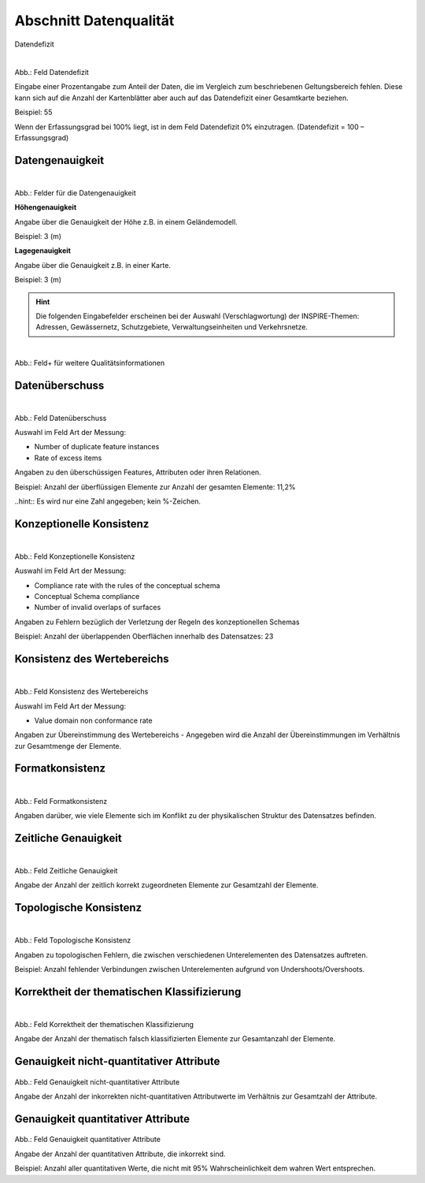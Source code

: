 
Abschnitt Datenqualität
^^^^^^^^^^^^^^^^^^^^^^^

Datendefizit
 
.. figure:: ../../../../img_ige/metaver_ige/ige_erfassung/ige_objekte/ige_abschnitt-05_datenqualitaet/daten-defizit.png
   :align: left
   :scale: 50
   :figwidth: 100%

Abb.: Feld Datendefizit

Eingabe einer Prozentangabe zum Anteil der Daten, die im Vergleich zum beschriebenen Geltungsbereich fehlen. Diese kann sich auf die Anzahl der Kartenblätter aber auch auf das Datendefizit einer Gesamtkarte beziehen.

Beispiel: 55

Wenn der Erfassungsgrad bei 100% liegt, ist in dem Feld Datendefizit 0% einzutragen. (Datendefizit = 100 – Erfassungsgrad) 


Datengenauigkeit
""""""""""""""""

.. figure:: ../../../../img_ige/metaver_ige/ige_erfassung/ige_objekte/ige_abschnitt-05_datenqualitaet/daten-genauigkeit.png
   :align: left
   :scale: 50
   :figwidth: 100%
 
Abb.: Felder für die Datengenauigkeit

**Höhengenauigkeit**

Angabe über die Genauigkeit der Höhe z.B. in einem Geländemodell.

Beispiel: 3 (m)


**Lagegenauigkeit**

Angabe über die Genauigkeit z.B. in einer Karte.

Beispiel: 3 (m)

.. hint:: Die folgenden Eingabefelder erscheinen bei der Auswahl (Verschlagwortung) der INSPIRE-Themen: Adressen, Gewässernetz, Schutzgebiete, Verwaltungseinheiten und Verkehrsnetze.


.. figure:: ../../../../img_ige/metaver_ige/ige_erfassung/ige_objekte/ige_abschnitt-05_datenqualitaet/qualitaetsinformationen-hinzufuegen.png
   :align: left
   :scale: 50
   :figwidth: 100%
 
Abb.: Feld+ für weitere Qualitätsinformationen


Datenüberschuss
"""""""""""""""

.. figure:: ../../../../img_ige/metaver_ige/ige_erfassung/ige_objekte/ige_abschnitt-05_datenqualitaet/daten-ueberschuss.png
   :align: left
   :scale: 50
   :figwidth: 100%
 
Abb.: Feld Datenüberschuss

Auswahl im Feld Art der Messung: 

- Number of duplicate feature instances
- Rate of excess items

Angaben zu den überschüssigen Features, Attributen oder ihren Relationen.

Beispiel: Anzahl der überflüssigen Elemente zur Anzahl der gesamten Elemente: 11,2%

..hint:: Es wird nur eine Zahl angegeben; kein %-Zeichen.


Konzeptionelle Konsistenz
"""""""""""""""""""""""""

.. figure:: ../../../../img_ige/metaver_ige/ige_erfassung/ige_objekte/ige_abschnitt-05_datenqualitaet/konsistenz-konzeptionelle.png
   :align: left
   :scale: 50
   :figwidth: 100%
 
Abb.: Feld Konzeptionelle Konsistenz

Auswahl im Feld Art der Messung:

- Compliance rate with the rules of the conceptual schema
- Conceptual Schema compliance
- Number of invalid overlaps of surfaces

Angaben zu Fehlern bezüglich der Verletzung der Regeln des konzeptionellen Schemas

Beispiel: Anzahl der überlappenden Oberflächen innerhalb des Datensatzes: 23


Konsistenz des Wertebereichs
""""""""""""""""""""""""""""


.. figure:: ../../../../img_ige/metaver_ige/ige_erfassung/ige_objekte/ige_abschnitt-05_datenqualitaet/konsistenz-wertebereich.png
   :align: left
   :scale: 50
   :figwidth: 100%
 
Abb.: Feld Konsistenz des Wertebereichs

Auswahl im Feld Art der Messung:

- Value domain non conformance rate

Angaben zur Übereinstimmung des Wertebereichs - Angegeben wird die Anzahl der Übereinstimmungen im Verhältnis zur Gesamtmenge der Elemente.


Formatkonsistenz
""""""""""""""""

.. figure:: ../../../../img_ige/metaver_ige/ige_erfassung/ige_objekte/ige_abschnitt-05_datenqualitaet/kosistenz-format.png
   :align: left
   :scale: 50
   :figwidth: 100%
 
Abb.: Feld Formatkonsistenz

Angaben darüber, wie viele Elemente sich im Konflikt zu der physikalischen Struktur des Datensatzes befinden.

 
Zeitliche Genauigkeit
"""""""""""""""""""""

.. figure:: ../../../../img_ige/metaver_ige/ige_erfassung/ige_objekte/ige_abschnitt-05_datenqualitaet/genauigkeit-zeitlich.png
   :align: left
   :scale: 50
   :figwidth: 100%
 
Abb.: Feld Zeitliche Genauigkeit

Angabe der Anzahl der zeitlich korrekt zugeordneten Elemente zur Gesamtzahl der Elemente.


Topologische Konsistenz
"""""""""""""""""""""""

.. figure:: ../../../../img_ige/metaver_ige/ige_erfassung/ige_objekte/ige_abschnitt-05_datenqualitaet/konsistenz-topologie.png
   :align: left
   :scale: 50
   :figwidth: 100%
 
Abb.: Feld Topologische Konsistenz

Angaben zu topologischen Fehlern, die zwischen verschiedenen Unterelementen des Datensatzes auftreten.

Beispiel: Anzahl fehlender Verbindungen zwischen Unterelementen aufgrund von Undershoots/Overshoots.


Korrektheit der thematischen Klassifizierung
""""""""""""""""""""""""""""""""""""""""""""

.. figure:: ../../../../img_ige/metaver_ige/ige_erfassung/ige_objekte/ige_abschnitt-05_datenqualitaet/klassifizierung-thematisch.png
   :align: left
   :scale: 50
   :figwidth: 100%

Abb.: Feld Korrektheit der thematischen Klassifizierung

Angabe der Anzahl der thematisch falsch klassifizierten Elemente zur Gesamtanzahl der Elemente.


Genauigkeit nicht-quantitativer Attribute
"""""""""""""""""""""""""""""""""""""""""

.. figure:: ../../../../img_ige/metaver_ige/ige_erfassung/ige_objekte/ige_abschnitt-05_datenqualitaet/genauigkeit-nicht-qualitativer-attribute.png
 
   :align: left
   :scale: 50
   :figwidth: 100%
 
Abb.: Feld Genauigkeit nicht-quantitativer Attribute

Angabe der Anzahl der inkorrekten nicht-quantitativen Attributwerte im Verhältnis zur Gesamtzahl der Attribute.


Genauigkeit quantitativer Attribute
"""""""""""""""""""""""""""""""""""

.. figure::  ../../../../img_ige/metaver_ige/ige_erfassung/ige_objekte/ige_abschnitt-05_datenqualitaet/genauigkeit-qualitativer-attribute.png
 
   :align: left
   :scale: 50
   :figwidth: 100%
 
Abb.: Feld Genauigkeit quantitativer Attribute

Angabe der Anzahl der quantitativen Attribute, die inkorrekt sind.

Beispiel: Anzahl aller quantitativen Werte, die nicht mit 95% Wahrscheinlichkeit dem wahren Wert entsprechen.